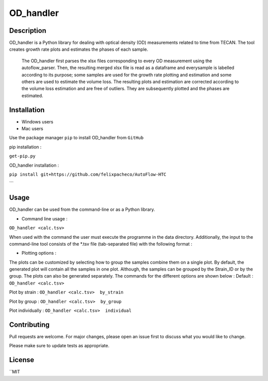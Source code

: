 ===========
OD_handler
===========

Description
============

OD_handler is a Python library for dealing with optical density (OD) measurements related to time from TECAN. The tool creates growth rate plots and estimates the phases of each sample.


 The OD_handler first parses the xlsx files corresponding to every OD measurement using the autoflow_parser. Then, the resulting merged xlsx file is read as a dataframe and everysample is labelled according to its purpose; some samples are used for the growth rate plotting and estimation and some others are used to estimate the volume loss. The resulting plots and estimation are corrected according to the volume loss estimation and are free of outliers. They are subsequently plotted and the phases are estimated.

Installation
==============

- Windows users 



-  Mac users
Use the package manager ``pip`` to install OD_handler from ``GitHub``

pip installation :


``get-pip.py``


OD_handler installation :

``pip install git+https://github.com/felixpacheco/AutoFlow-HTC``

```

Usage 
======

OD_handler can be used from the command-line or as a Python library.

- Command line usage :

``OD_handler <calc.tsv>``

When used with the command the user must execute the programme in the data directory. Additionally, the input to the command-line tool consists of the *.tsv file (tab-separated file) with the following format :

========== ======== ======== ========== =======
Sample_ID  gr_calc  vl_calc  Strain_ID  Group
========== ======== ======== ========== =======
BS1.A1     True   	 False    ...        1
BS1.A2	    False    True     ...        1
...   	    ...      ...      ...        2
========== ======== ======== ========== =======

- Plotting options :

The plots can be customized by selecting how to group the samples combine them on a single plot. By default, the generated plot will contain all the samples in one plot. Although, the samples can be grouped by the Strain_ID or by the group. The plots can also be generated separately. The commands for the different options are shown below :
Default :
``OD_handler <calc.tsv>``

Plot by strain :
``OD_handler <calc.tsv>  by_strain``

Plot by group :
``OD_handler <calc.tsv>  by_group``

Plot individually :
``OD_handler <calc.tsv>  individual``


Contributing
=============
Pull requests are welcome. For major changes, please open an issue first to discuss what you would like to change.

Please make sure to update tests as appropriate.

License
=========
``MIT
